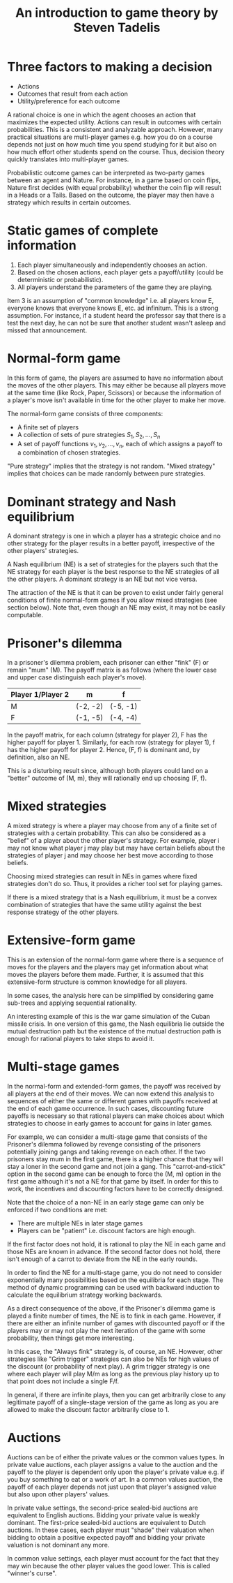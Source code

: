 #+TITLE: An introduction to game theory by Steven Tadelis
#+FILETAGS: :economics:games:mathematics:probability:BookNotes:

* Three factors to making a decision

  - Actions
  - Outcomes that result from each action
  - Utility/preference for each outcome

  A rational choice is one in which the agent chooses an action that
  maximizes the expected utility. Actions can result in outcomes with
  certain probabilities. This is a consistent and analyzable
  approach. However, many practical situations are multi-player games
  e.g. how you do on a course depends not just on how much time you
  spend studying for it but also on how much effort other students
  spend on the course. Thus, decision theory quickly translates into
  multi-player games.

  Probabilistic outcome games can be interpreted as two-party games
  between an agent and Nature. For instance, in a game based on coin
  flips, Nature first decides (with equal probability) whether the
  coin flip will result in a Heads or a Tails. Based on the outcome,
  the player may then have a strategy which results in certain
  outcomes.


* Static games of complete information

  1. Each player simultaneously and independently chooses an action.
  2. Based on the chosen actions, each player gets a payoff/utility
     (could be deterministic or probabilistic).
  3. All players understand the parameters of the game they are playing.

  Item 3 is an assumption of "common knowledge" i.e. all players know
  E, everyone knows that everyone knows E, etc. ad infinitum. This is
  a strong assumption. For instance, if a student heard the professor
  say that there is a test the next day, he can not be sure that
  another student wasn't asleep and missed that announcement.


* Normal-form game

   In this form of game, the players are assumed to have no
   information about the moves of the other players. This may either
   be because all players move at the same time (like Rock, Paper,
   Scissors) or because the information of a player's move isn't
   available in time for the other player to make her move.

   The normal-form game consists of three components:
   - A finite set of players
   - A collection of sets of pure strategies ${S_1, S_2,\ldots, S_n}$
   - A set of payoff functions ${v_1, v_2, \ldots, v_n}$, each of
     which assigns a payoff to a combination of chosen strategies.

   "Pure strategy" implies that the strategy is not random. "Mixed
   strategy" implies that choices can be made randomly between pure
   strategies.


* Dominant strategy and Nash equilibrium

  A dominant strategy is one in which a player has a strategic choice
  and no other strategy for the player results in a better payoff,
  irrespective of the other players' strategies.

  A Nash equilibrium (NE) is a set of strategies for the players such
  that the NE strategy for each player is the best response to the NE
  strategies of all the other players. A dominant strategy is an NE
  but not vice versa.

  The attraction of the NE is that it can be proven to exist
  under fairly general conditions of finite normal-form games if you
  allow mixed strategies (see section below). Note
  that, even though an NE may exist, it may not be easily
  computable.


* Prisoner's dilemma

   In a prisoner's dilemma problem, each prisoner
   can either "fink" (F) or remain "mum" (M). The payoff matrix is as
   follows (where the lower case and upper case distinguish each
   player's move).

   |--------------------+----------+----------|
   | Player 1/Player 2  | m        | f        |
   |--------------------+----------+----------|
   | M                  | (-2, -2) | (-5, -1) |
   | F                  | (-1, -5) | (-4, -4) |
   |--------------------+----------+----------|

   In the payoff matrix, for each column (strategy for player 2), F has
   the higher payoff for player 1. Similarly, for each row (strategy
   for player 1), f has the higher payoff for player 2. Hence, (F, f)
   is dominant and, by definition, also an NE.

   This is a disturbing result since, although both players could land
   on a "better" outcome of (M, m), they will rationally end up
   choosing (F, f).


* Mixed strategies

  A mixed strategy is where a player may choose from any of a finite
  set of strategies with a certain probability. This can also be
  considered as a "belief" of a player about the other player's
  strategy. For example, player i may not know what player j may play
  but may have certain beliefs about the strategies of player j and
  may choose her best move according to those beliefs.

  Choosing mixed strategies can result in NEs in games
  where fixed strategies don't do so. Thus, it provides a richer tool
  set for playing games.

  If there is a mixed strategy that is a Nash
  equilibrium, it must be a convex combination of strategies that have
  the same utility against the best response strategy of the other
  players.


* Extensive-form game

  This is an extension of the normal-form game where there is a
  sequence of moves for the players and the players may get information
  about what moves the players before them made. Further, it is
  assumed that this extensive-form structure is common knowledge for
  all players.

  In some cases, the analysis here can be simplified by considering
  game sub-trees and applying sequential rationality.

  An interesting example of this is the war game simulation of the
  Cuban missile crisis. In one version of this game, the Nash
  equilibria lie outside the mutual destruction path but the existence
  of the mutual destruction path is enough for rational players to
  take steps to avoid it.


* Multi-stage games

  In the normal-form and extended-form games, the payoff was received
  by all players at the end of their moves. We can now extend this
  analysis to sequences of either the same or different games with
  payoffs received at the end of each game occurrence. In such cases,
  discounting future payoffs is necessary so that rational players can
  make choices about which strategies to choose in early games to
  account for gains in later games.

  For example, we can consider a multi-stage game that consists of the
  Prisoner's dilemma followed by revenge consisting of the prisoners
  potentially joining gangs and taking revenge on each other. If the
  two prisoners stay mum in the first game, there is a higher chance
  that they will stay a loner in the second game and not join a
  gang. This "carrot-and-stick" option in the second game can be
  enough to force the (M, m) option in the first game although it's
  not a NE for that game by itself. In order for this to
  work, the incentives and discounting factors have to be
  correctly designed.

  Note that the choice of a non-NE in an early stage
  game can only be enforced if two conditions are met:
  - There are multiple NEs in later stage games
  - Players can be "patient" i.e. discount factors are high enough.

  If the first factor does not hold, it is rational to play the NE in
  each game and those NEs are known in advance. If the second factor
  does not hold, there isn't enough of a carrot to deviate from the NE
  in the early rounds.

  In order to find the NE for a multi-stage game, you do
  not need to consider exponentially many possibilities based on the
  equilibria for each stage. The method of dynamic programming can be
  used with backward induction to calculate the equilibrium strategy
  working backwards.

  As a direct consequence of the above, if the Prisoner's dilemma game
  is played a finite number of times, the NE is to fink
  in each game. However, if there are either an infinite number of
  games with discounted payoff or if the players may or may not play
  the next iteration of the game with some probability, then things
  get more interesting.

  In this case, the "Always fink" strategy is, of course, an
  NE. However, other strategies like "Grim trigger" strategies can
  also be NEs for high values of the discount (or probability of next
  play). A grim trigger strategy is one where each player will play
  M/m as long as the previous play history up to that point does not
  include a single F/f.

  In general, if there are infinite plays, then you can get
  arbitrarily close to any legitimate payoff of a single-stage version
  of the game as long as you are allowed to make the discount factor
  arbitrarily close to 1.


* Auctions

  Auctions can be of either the private values or the common values
  types. In private value auctions, each player assigns a value to the
  auction and the payoff to the player is dependent only upon the
  player's private value e.g. if you buy something to eat or a work
  of art. In a common values auction, the payoff of each player
  depends not just upon that player's assigned value but also upon
  other players' values.

  In private value settings, the second-price
  sealed-bid auctions are equivalent to English
  auctions. Bidding your private value is weakly dominant. The
  first-price sealed-bid auctions are equivalent to Dutch auctions. In
  these cases, each player must "shade" their valuation when bidding
  to obtain a positive expected payoff and bidding your private
  valuation is not dominant any more.

  In common value settings, each player must account for the fact that
  they may win because the other player values the good lower. This is
  called "winner's curse".
